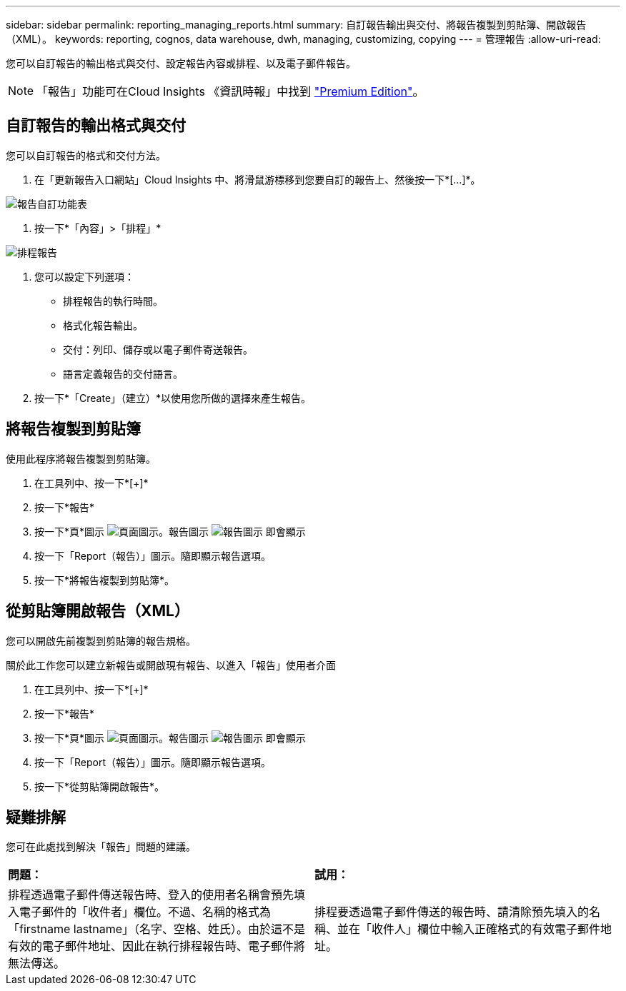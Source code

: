 ---
sidebar: sidebar 
permalink: reporting_managing_reports.html 
summary: 自訂報告輸出與交付、將報告複製到剪貼簿、開啟報告（XML）。 
keywords: reporting, cognos, data warehouse, dwh, managing, customizing, copying 
---
= 管理報告
:allow-uri-read: 


[role="lead"]
您可以自訂報告的輸出格式與交付、設定報告內容或排程、以及電子郵件報告。


NOTE: 「報告」功能可在Cloud Insights 《資訊時報」中找到 link:concept_subscribing_to_cloud_insights.html["Premium Edition"]。



== 自訂報告的輸出格式與交付

您可以自訂報告的格式和交付方法。

. 在「更新報告入口網站」Cloud Insights 中、將滑鼠游標移到您要自訂的報告上、然後按一下*[...]*。


image:ReportCustomizationMenu.png["報告自訂功能表"]

. 按一下*「內容」>「排程」*


image:ReportSchedule.png["排程報告"]

. 您可以設定下列選項：
+
** 排程報告的執行時間。
** 格式化報告輸出。
** 交付：列印、儲存或以電子郵件寄送報告。
** 語言定義報告的交付語言。


. 按一下*「Create」（建立）*以使用您所做的選擇來產生報告。




== 將報告複製到剪貼簿

使用此程序將報告複製到剪貼簿。

. 在工具列中、按一下*[+]*
. 按一下*報告*
. 按一下*頁*圖示 image:PageIcon.png["頁面圖示"]。報告圖示 image:ReportIcon.png["報告圖示"] 即會顯示
. 按一下「Report（報告）」圖示。隨即顯示報告選項。
. 按一下*將報告複製到剪貼簿*。




== 從剪貼簿開啟報告（XML）

您可以開啟先前複製到剪貼簿的報告規格。

關於此工作您可以建立新報告或開啟現有報告、以進入「報告」使用者介面

. 在工具列中、按一下*[+]*
. 按一下*報告*
. 按一下*頁*圖示 image:PageIcon.png["頁面圖示"]。報告圖示 image:ReportIcon.png["報告圖示"] 即會顯示
. 按一下「Report（報告）」圖示。隨即顯示報告選項。
. 按一下*從剪貼簿開啟報告*。




== 疑難排解

您可在此處找到解決「報告」問題的建議。

|===


| *問題：* | *試用：* 


| 排程透過電子郵件傳送報告時、登入的使用者名稱會預先填入電子郵件的「收件者」欄位。不過、名稱的格式為「firstname lastname」（名字、空格、姓氏）。由於這不是有效的電子郵件地址、因此在執行排程報告時、電子郵件將無法傳送。 | 排程要透過電子郵件傳送的報告時、請清除預先填入的名稱、並在「收件人」欄位中輸入正確格式的有效電子郵件地址。 
|===